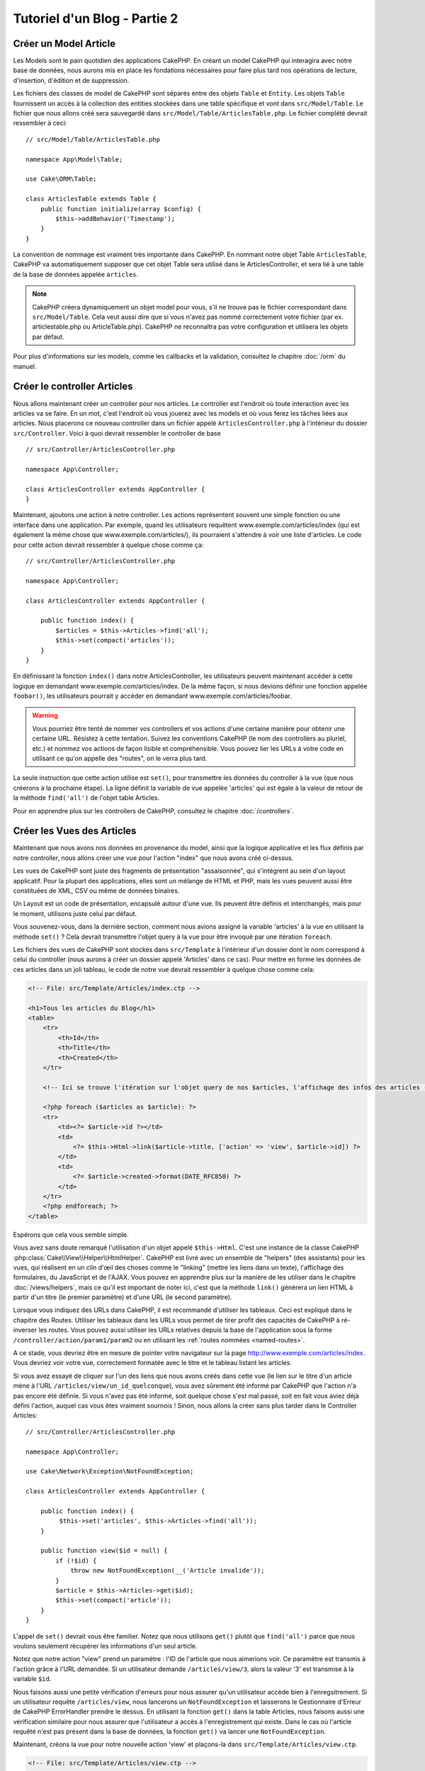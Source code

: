 Tutoriel d'un Blog - Partie 2
#############################

Créer un Model Article
======================

Les Models sont le pain quotidien des applications CakePHP. En
créant un model CakePHP qui interagira avec notre base de données,
nous aurons mis en place les fondations nécessaires pour faire plus
tard nos opérations de lecture, d'insertion, d'édition et de suppression.

Les fichiers des classes de model de CakePHP sont séparés entre des objets
``Table`` et ``Entity``. Les objets ``Table`` fournissent un accès à la
collection des entities stockées dans une table spécifique et vont dans
``src/Model/Table``. Le fichier que nous allons créé sera sauvegardé dans
``src/Model/Table/ArticlesTable.php``. Le fichier complété devrait ressembler
à ceci::

    // src/Model/Table/ArticlesTable.php

    namespace App\Model\Table;

    use Cake\ORM\Table;

    class ArticlesTable extends Table {
        public function initialize(array $config) {
            $this->addBehavior('Timestamp');
        }
    }

La convention de nommage est vraiment très importante dans CakePHP. En nommant
notre objet Table ``ArticlesTable``, CakePHP va automatiquement supposer que
cet objet Table sera utilisé dans le ArticlesController, et sera lié à une table
de la base de données appelée ``articles``.

.. note::

    CakePHP créera dynamiquement un objet model pour vous, s'il ne trouve
    pas le fichier correspondant dans ``src/Model/Table``. Cela veut aussi dire que
    si vous n'avez pas nommé correctement votre fichier (par ex.
    articlestable.php ou ArticleTable.php). CakePHP ne reconnaîtra pas votre
    configuration et utilisera les objets par défaut.

Pour plus d'informations sur les models, comme les callbacks et la validation,
consultez le chapitre :doc:`/orm` du manuel.


Créer le controller Articles
============================

Nous allons maintenant créer un controller pour nos articles. Le controller est
l'endroit où toute interaction avec les articles va se faire. En un mot, c'est
l'endroit où vous jouerez avec les models et où vous ferez les tâches liées aux
articles. Nous placerons ce nouveau controller dans un fichier appelé
``ArticlesController.php`` à l'intérieur du dossier ``src/Controller``. Voici
à quoi devrait ressembler le controller de base ::

    // src/Controller/ArticlesController.php

    namespace App\Controller;

    class ArticlesController extends AppController {
    }

Maintenant, ajoutons une action à notre controller. Les actions représentent
souvent une simple fonction ou une interface dans une application. Par exemple,
quand les utilisateurs requêtent www.exemple.com/articles/index (qui est
également la même chose que www.exemple.com/articles/), ils pourraient
s'attendre à voir une liste d'articles. Le code pour cette action devrait
ressembler à quelque chose comme ça::

    // src/Controller/ArticlesController.php

    namespace App\Controller;

    class ArticlesController extends AppController {

        public function index() {
            $articles = $this->Articles->find('all');
            $this->set(compact('articles'));
        }
    }

En définissant la fonction ``index()`` dans notre ArticlesController, les
utilisateurs peuvent maintenant accéder à cette logique en demandant
www.exemple.com/articles/index. De la même façon, si nous devions définir une
fonction appelée ``foobar()``, les utilisateurs pourrait y accéder en demandant
www.exemple.com/articles/foobar.

.. warning::

    Vous pourriez être tenté de nommer vos controllers et vos actions d'une
    certaine manière pour obtenir une certaine URL. Résistez à cette tentation.
    Suivez les conventions CakePHP (le nom des controllers au pluriel, etc.) et
    nommez vos actions de façon lisible et compréhensible. Vous pouvez lier les
    URLs à votre code en utilisant ce qu'on appelle des "routes", on le verra
    plus tard.

La seule instruction que cette action utilise est ``set()``, pour transmettre
les données du controller à la vue (que nous créerons à la prochaine étape).
La ligne définit la variable de vue appelée 'articles' qui est égale à la valeur
de retour de la méthode ``find('all')`` de l'objet table Articles.

Pour en apprendre plus sur les controllers de CakePHP, consultez le chapitre
:doc:`/controllers`.

Créer les Vues des Articles
===========================

Maintenant que nous avons nos données en provenance du model, ainsi que la
logique applicative et les flux définis par notre controller, nous allons créer
une vue pour l'action "index" que nous avons créé ci-dessus.

Les vues de CakePHP sont juste des fragments de présentation "assaisonnée",
qui s'intègrent au sein d'un layout applicatif. Pour la plupart des
applications, elles sont un mélange de HTML et PHP, mais les vues peuvent aussi
être constituées de XML, CSV ou même de données binaires.

Un Layout est un code de présentation, encapsulé autour d'une vue. Ils peuvent
être définis et interchangés, mais pour le moment, utilisons juste celui par
défaut.

Vous souvenez-vous, dans la dernière section, comment nous avions assigné
la variable 'articles' à la vue en utilisant la méthode ``set()`` ?
Cela devrait transmettre l'objet query à la vue  pour être invoqué par une
itération ``foreach``.

Les fichiers des vues de CakePHP sont stockés dans ``src/Template`` à
l'intérieur d'un dossier dont le nom correspond à celui du controller (nous
aurons à créer un dossier appelé 'Articles' dans ce cas). Pour mettre en forme les
données de ces articles dans un joli tableau, le code de notre vue devrait
ressembler à quelque chose comme cela:

.. code-block:: php

    <!-- File: src/Template/Articles/index.ctp -->

    <h1>Tous les articles du Blog</h1>
    <table>
        <tr>
            <th>Id</th>
            <th>Title</th>
            <th>Created</th>
        </tr>

        <!-- Ici se trouve l'itération sur l'objet query de nos $articles, l'affichage des infos des articles -->

        <?php foreach ($articles as $article): ?>
        <tr>
            <td><?= $article->id ?></td>
            <td>
                <?= $this->Html->link($article->title, ['action' => 'view', $article->id]) ?>
            </td>
            <td>
                <?= $article->created->format(DATE_RFC850) ?>
            </td>
        </tr>
        <?php endforeach; ?>
    </table>

Espérons que cela vous semble simple.

Vous avez sans doute remarqué l'utilisation d'un objet appelé ``$this->Html``.
C'est une instance de la classe CakePHP
:php:class:`Cake\\View\\Helper\\HtmlHelper`. CakePHP est livré avec un ensemble
de "helpers" (des assistants) pour les vues, qui réalisent en un clin d'œil
des choses comme le "linking" (mettre les liens dans un texte), l'affichage des
formulaires, du JavaScript et de l'AJAX. Vous pouvez en apprendre plus sur la
manière de les utiliser dans le chapitre :doc:`/views/helpers`, mais ce qu'il
est important de noter ici, c'est que la méthode ``link()`` génèrera un
lien HTML à partir d'un titre (le premier paramètre) et d'une URL (le second
paramètre).

Lorsque vous indiquez des URLs dans CakePHP, il est recommandé d'utiliser les
tableaux. Ceci est expliqué dans le chapitre des Routes. Utiliser les tableaux
dans les URLs vous permet de tirer profit des capacités de CakePHP à
ré-inverser les routes. Vous pouvez aussi utiliser les URLs relatives depuis
la base de l'application sous la forme ``/controller/action/param1/param2`` ou
en utilisant les :ref:`routes nommées <named-routes>`.

A ce stade, vous devriez être en mesure de pointer votre navigateur sur la
page http://www.exemple.com/articles/index. Vous devriez voir votre vue,
correctement formatée avec le titre et le tableau listant les articles.

Si vous avez essayé de cliquer sur l'un des liens que nous avons créés dans
cette vue (le lien sur le titre d'un article mène à l'URL 
``/articles/view/un_id_quelconque``), vous avez sûrement été informé par CakePHP
que l'action n'a pas encore été définie. Si vous n'avez pas été informé, soit
quelque chose s'est mal passé, soit en fait vous aviez déjà défini l'action,
auquel cas vous êtes vraiment sournois ! Sinon, nous allons la créer sans plus
tarder dans le Controller Articles::

    // src/Controller/ArticlesController.php

    namespace App\Controller;

    use Cake\Network\Exception\NotFoundException;

    class ArticlesController extends AppController {

        public function index() {
             $this->set('articles', $this->Articles->find('all'));
        }

        public function view($id = null) {
            if (!$id) {
                throw new NotFoundException(__('Article invalide'));
            }
            $article = $this->Articles->get($id);
            $this->set(compact('article'));
        }
    }

L'appel de ``set()`` devrait vous être familier. Notez que nous utilisons
``get()`` plutôt que ``find('all')`` parce que nous voulons seulement
récupérer les informations d'un seul article.

Notez que notre action "view" prend un paramètre : l'ID de l'article que nous
aimerions voir. Ce paramètre est transmis à l'action grâce à l'URL demandée.
Si un utilisateur demande ``/articles/view/3``, alors la valeur '3' est
transmise à la variable ``$id``.

Nous faisons aussi une petite vérification d'erreurs pour nous assurer qu'un
utilisateur accède bien à l'enregsitrement. Si un utilisateur requête
``/articles/view``, nous lancerons un ``NotFoundException`` et laisserons
le Gestionnaire d'Erreur de CakePHP ErrorHandler prendre le dessus. En utilisant
la fonction ``get()`` dans la table Articles, nous faisons aussi une vérification
similaire pour nous assurer que l'utilisateur a accès à l'enregistrement qui
existe. Dans le cas où l'article requêté n'est pas présent dans la base de
données, la fonction ``get()`` va lancer une ``NotFoundException``.

Maintenant, créons la vue pour notre nouvelle action 'view' et plaçons-la
dans ``src/Template/Articles/view.ctp``.

.. code-block:: php

    <!-- File: src/Template/Articles/view.ctp -->

    <h1><?= h($article->title) ?></h1>
    <p><?= h($article->body) ?></p>
    <p><small>Created: <?= $article->created->format(DATE_RFC850) ?></small></p>

Vérifiez que cela fonctionne en testant les liens de la page ``/articles/index``
ou en affichant manuellement un article via ``/articles/view/1``.

Ajouter des Articles
====================

Lire depuis la base de données et nous afficher les articles est un bon début,
mais lançons-nous dans l'ajout de nouveaux articles.

Premièrement, commençons par créer une action ``add()`` dans le
ArticlesController::

    // src/Controller/ArticlesController.php

    namespace App\Controller;

    use Cake\Network\Exception\NotFoundException;

    class ArticlesController extends AppController {
        public function initialize() {
            parent::initialize();
            $this->loadComponent('Flash'); // Charge le FlashComponent
        }

        public function index() {
            $this->set('articles', $this->Articles->find('all'));
        }

        public function view($id) {
            if (!$id) {
                throw new NotFoundException(__('Article invalide'));
            }

            $article = $this->Articles->get($id);

            $this->set(compact('article'));
        }

        public function add() {
            $article = $this->Articles->newEntity($this->request->data);
            if ($this->request->is('post')) {
                if ($this->Articles->save($article)) {
                    $this->Flash->success(__('Votre article a été sauvegardé.'));
                    return $this->redirect(['action' => 'index']);
                }
                $this->Flash->error(__('Impossible d\'ajouter votre article.'));
            }
            $this->set('article', $article);
        }
    }

.. note::

   Vous avez besoin d'inclure le component Flash (FlashComponent) dans
   chaque controller où vous voulez les utiliser. Si nécessaire, incluez-les
   dans le controller principal (AppController).

Voici ce que fait l'action ``add()`` : si la requête HTTP est de type POST,
essayez de sauvegarder les données en utilisant le model "Articles". Si pour une
raison quelconque, la sauvegarde a échouée, affichez simplement la vue. Cela
nous donne une chance de voir les erreurs de validation de l'utilisateur et
d'autres avertissements.

Chaque requête de CakePHP contient un objet ``Request`` qui est accessible
en utilisant ``$this->request``. Cet objet contient des informations utiles
sur la requête qui vient d'être reçue, et permet de contrôler les flux de votre
application. Dans ce cas, nous utilisons la méthode
:php:meth:`Cake\\Network\\Request::is()` pour vérifier que la requête est de
type POST.

Lorsqu'un utilisateur utilise un formulaire pour poster des données dans votre
application, ces informations sont disponibles dans ``$this->request->data``.
Vous pouvez utiliser les fonctions :php:func:`pr()` ou :php:func:`debug()` pour
les afficher si vous voulez voir à quoi cela ressemble.

Nous utilisons la méthode magique ``__call`` du Component Flash pour
définir un message dans une variable de session et qui sera affiché dans la page
juste après la redirection. Dans le layout, nous avons
``<?= $this->Flash->render() ?>`` qui permet
d'afficher et d'effacer la variable correspondante. La méthode
:php:meth:`Cake\\Controller\\Controller::redirect` du controller permet de
rediriger vers une autre URL. Le paramètre ``['action' => 'index']`` sera
traduit vers l'URL /articles, c'est à dire l'action "index" du controller
Articles (ArticlesController). Vous pouvez vous référer à l'
`API <http://api.cakephp.org>`_ de la fonction
:php:func:`Cake\\Routing\\Router::url()` pour voir les différents formats
d'URL acceptés dans les différentes fonctions de CakePHP.

L'appel de la méthode ``save()`` vérifiera les erreurs de validation et
interrompra l'enregistrement si une erreur survient. Nous verrons
la façon dont les erreurs sont traitées dans les sections suivantes.

Valider les Données
===================

Cake place la barre très haute pour briser la monotonie de la validation des
champs de formulaires. Tout le monde déteste le dévelopement de formulaires
interminables et leurs routines de validations. Cake rend tout cela plus facile
et plus rapide.

Pour tirer profit des fonctionnalités de validation, vous devez utiliser
le helper "Form" (FormHelper) dans vos vues.
:php:class:`Cake\\View\\Helper\\FormHelper` est disponible par défaut dans
toutes les vues avec la variables ``$this->Form``.

Voici le code de notre vue "add" (ajout):

.. code-block:: php

    <!-- File: src/Template/Articles/add.ctp -->

    <h1>Ajouter un article</h1>
    <?php
        echo $this->Form->create($article);
        echo $this->Form->input('title');
        echo $this->Form->input('body', ['rows' => '3']);
        echo $this->Form->button(__("Sauvegarder l'article"));
        echo $this->Form->end();
    ?>

Nous utilisons le :php:class:`FormHelper` pour générer la balise
d'ouverture d'une formulaire HTML. Voici le code HTML généré par
``$this->Form->create()``:

.. code-block:: html

    <form method="post" action="/articles/add">

Si ``create()`` est appelée sans aucun paramètre, CakePHP suppose que vous
construisez un formulaire qui envoie les données en POST à l'action ``add()``
(ou ``edit()`` quand ``id`` est dans les données du formulaire) du controller
actuel.

La méthode ``$this->Form->input()`` est utilisée pour créer des éléments de
formulaire du même nom. Le premier paramètre dit à CakePHP à quels champs ils
correspondent et le second paramètre vous permet de spécifier un large éventail
d'options - dans ce cas, le nombre de lignes du textarea. Il y a un peu
d'introspection et "d'automagie" ici : ``input()`` affichera différents
éléments de formulaire selon le champ spécifié du model.

L'appel de la méthode ``$this->Form->end()`` cloture le formulaire. Affiche les
champs cachés si la protection de falsification de formulaire et/ou CRSF est
activée.

A présent, revenons en arrière et modifions notre vue
``src/Template/Articles/index.ctp`` pour ajouter un lien "Ajouter un article".
Ajoutez la ligne suivante avant ``<table>`` ::

    <?= $this->Html->link('Ajouter un article', ['action' => 'add']) ?>

Vous vous demandez peut-être : comment je fais pour indiquer à CakePHP mes
exigences de validation ? Les règles de validation sont définies dans le
model. Retournons donc à notre model Articles et procédons à quelques
ajustements::

    // src/Model/Table/ArticlesTable.php

    namespace App\Model\Table;

    use Cake\ORM\Table;
    use Cake\Validation\Validator;

    class ArticlesTable extends Table {

        public function validationDefault(Validator $validator) {
            $validator
                ->allowEmpty('title', false)
                ->allowEmpty('body', false);

            return $validator;
        }
    }

Le méthode ``validationDefault`` indique à CakePHP comment valider vos données
lorsque la méthode ``save()`` est appelée. Ici, j'ai spécifié que les
deux champs "body" et "title" ne doivent pas être vides. Le moteur de
validation de CakePHP est puissant, il dispose d'un certain nombre de
règles intégrées (code de carte bancaire, adresse emails, etc.)
et d'une souplesse pour ajouter vos propres règles de validation. Pour
plus d'informations sur cette configuration, consultez le chapitre
:doc:`/core-libraries/validation`.

Maintenant que vos règles de validation sont en place, utilisez l'application
pour essayer d'ajouter un article avec un titre et un contenu vide afin de voir
comment cela fonctionne. Puisque que nous avons utilisé la méthode
:php:meth:`Cake\\View\\Helper\\FormHelper::input()` du helper "Form" pour
créer nos éléments de formulaire, nos messages d'erreurs de validation seront
affichés automatiquement.

Editer des Articles
===================

L'édition de articles : nous y voilà. Vous êtes un pro de CakePHP maintenant,
vous devriez donc avoir adopté le principe. Créez d'abord l'action puis la vue.
Voici à quoi l'action ``edit()`` du controller Articles (ArticlesController)
devrait ressembler::

    // src/Controller/ArticlesController.php

    public function edit($id = null) {
        if (!$id) {
            throw new NotFoundException(__('Article invalide'));
        }

        $article = $this->Articles->get($id);
        if ($this->request->is(['post', 'put'])) {
            $this->Articles->patchEntity($article, $this->request->data);
            if ($this->Articles->save($article)) {
                $this->Flash->success(__('Votre article a été mis à jour.'));
                return $this->redirect(['action' => 'index']);
            }
            $this->Flash->error(__('Impossible de mettre à jour votre article.'));
        }

        $this->set('article', $article);
    }

Cette action s'assure d'abord que l'utilisateur a essayé d'accéder à un
enregistrement existant. Si il n'y a pas de paramètre ``$id`` passé, ou si le
article n'existe pas, nous lançons une ``NotFoundException`` pour que le
gestionnaire d'Erreurs ErrorHandler de CakePHP s'en occupe.

Ensuite l'action vérifie si la requête est une requête POST ou PUT. Si elle
l'est, alors nous utilisons les données POST pour mettre à jour notre
entity article en utilisant la méthode 'patchEntity'. Finalement nous utilisons
l'objet table pour sauvegarder l'entity back ou kick back et montrer les erreurs
de validation de l'utilisateur.

La vue d'édition devrait ressembler à quelque chose comme cela:

.. code-block:: php

    <!-- File: src/Template/Articles/edit.ctp -->

    <h1>Modifier un article</h1>
    <?php
        echo $this->Form->create($article);
        echo $this->Form->input('title');
        echo $this->Form->input('body', ['rows' => '3']);
        echo $this->Form->button(__('Sauvegarder l\'article'));
        echo $this->Form->end();
    ?>

Cette vue affiche le formulaire d'édition (avec les données pré-remplies) avec
les messages d'erreur de validation nécessaires.

CakePHP utilisera le résultat de ``$article->isNew()`` pour déterminer whether si
``save()`` doit insérer un article, ou mettre à jour un article existant.

Vous pouvez maintenant mettre à jour votre vue index avec des liens pour
éditer des articles :

.. code-block:: php

    <!-- File: src/Template/Articles/index.ctp  (liens de modification ajoutés) -->

    <h1>Blog articles</h1>
    <p><?= $this->Html->link("Ajouter un Article", ['action' => 'add']) ?></p>
    <table>
        <tr>
            <th>Id</th>
            <th>Title</th>
            <th>Created</th>
            <th>Action</th>
        </tr>

    <!-- C'est ici que nous itérons à travers notre objet query $articles, -->
    <!-- en affichant les informations de l'article -->

    <?php foreach ($articles as $article): ?>
        <tr>
            <td><?= $article->id ?></td>
            <td>
                <?= $this->Html->link($article->title, ['action' => 'view', $article->id]) ?>
            </td>
            <td>
                <?= $article->created->format(DATE_RFC850) ?>
            </td>
            <td>
                <?= $this->Html->link('Modifier', ['action' => 'edit', $article->id]) ?>
            </td>
        </tr>
    <?php endforeach; ?>

    </table>

Supprimer des Articles
======================

A présent, mettons en place un moyen de supprimer les articles pour les
utilisateurs. Démarrons avec une action ``delete()`` dans le controller
Articles (ArticlesController)::

    // src/Controller/ArticlesController.php

    public function delete($id) {
        $this->request->allowMethod(['post', 'delete']);

        $article = $this->Articles->get($id);
        if ($this->Articles->delete($article)) {
            $this->Flash->success(__("L'article avec l'id: {0} a été supprimé.", h($id)));
            return $this->redirect(['action' => 'index']);
        }
    }

Cette logique supprime l'article spécifié par $id, et utilise
``$this->Flash->success()`` pour afficher à l'utilisateur un message de
confirmation après l'avoir redirigé sur ``/articles``. Si l'utilisateur tente
une suppression en utilisant une requête GET, une exception est levée.
Les exceptions manquées sont capturées par le gestionnaire d'exceptions de
CakePHP et un joli message d'erreur est affiché. Il y a plusieurs
:doc:`Exceptions </development/errors>` intégrées qui peuvent être utilisées pour
indiquer les différentes erreurs HTTP que votre application pourrait
rencontrer.

Etant donné que nous exécutons juste un peu de logique et de redirection,
cette action n'a pas de vue. Vous voudrez peut-être mettre à jour votre vue
index avec des liens pour permettre aux utilisateurs de supprimer des
articles, ainsi :

.. code-block:: php

    <!-- File: src/Template/Articles/index.ctp -->

    <h1>Blog articles</h1>
    <p><?= $this->Html->link('Ajouter un Article', ['action' => 'add']) ?></p>
    <table>
        <tr>
            <th>Id</th>
            <th>Title</th>
            <th>Created</th>
            <th>Actions</th>
        </tr>

    <!-- C'est ici que nous itérons à travers notre objet query $articles, -->
    <!-- en affichant les informations de l'article -->

        <?php foreach ($articles as $article): ?>
        <tr>
            <td><?= $article->id ?></td>
            <td>
                <?= $this->Html->link($article->title, ['action' => 'view', $article->id]) ?>
            </td>
            <td>
                <?= $article->created->format(DATE_RFC850) ?>
            </td>
            <td>
                <?= $this->Form->postLink(
                    'Supprimer',
                    ['action' => 'delete', $article->id],
                    ['confirm' => 'Etes-vous sûr?'])
                ?>
                <?= $this->Html->link('Modifier', ['action' => 'edit', $article->id]) ?>
            </td>
        </tr>
        <?php endforeach; ?>

    </table>

Utiliser :php:meth:`~Cake\\View\\Helper\\FormHelper::postLink()` permet de
créer un lien qui utilise du Javascript pour supprimer notre post en faisant
une requête POST. Autoriser la suppression par une requête GET est dangereux à
cause des robots d'indexation qui peuvent tous les supprimer.

.. note::

    Ce code de vue utilise aussi le helper "Form" pour demander à l'utilisateur
    une confirmation avant de supprimer un article.

Routes
======

Pour certains, le routage par défaut de CakePHP fonctionne suffisamment bien.
Les développeurs qui sont sensibles à la facilité d'utilisation et à la
compatibilité avec les moteurs de recherches apprécieront la manière dont
CakePHP lie des URLs à des actions spécifiques. Nous allons donc faire une
rapide modification des routes dans ce tutoriel.

Pour plus d'informations sur les techniques de routages, consultez le chapitre
:ref:`routes-configuration`.

Par défaut, CakePHP effectue une redirection d'une personne visitant la racine
de votre site (par ex: http://www.exemple.com) vers le controller Pages
(PagesController) et affiche le rendu de la vue appelée "home". Au lieu de
cela, nous voudrions la remplacer avec notre controller Articles
(ArticlesController).

Le routage de CakePHP se trouve dans ``config/routes.php``. Vous devrez
commenter ou supprimer la ligne qui définit la route par défaut. Elle
ressemble à cela:

.. code-block:: php

    $routes->connect('/', ['controller' => 'Pages', 'action' => 'display', 'home']);

Cette ligne connecte l'URL '/' à la page d'accueil par défaut de CakePHP. Nous
voulons que cette URL soit connectée à notre propre controller, remplacez donc
la ligne par celle-ci:

.. code-block:: php

    $routes->connect('/', ['controller' => 'Articles', 'action' => 'index']);

Cela devrait connecter les utilisateurs demandant '/' à l'action ``index()`` de
notre controller Articles (ArticlesController).

.. note::

    CakePHP peut aussi faire du 'reverse routing' (ou routage inversé).
    Par exemple, pour la route définie plus haut, en ajoutant
    ``['controller' => 'Articles', 'action' => 'index']`` à la fonction
    retournant un tableau, l'URL '/' sera utilisée. Il est d'ailleurs bien
    avisé de toujours utiliser un tableau pour les URLs afin que vos routes
    définissent où vont les URLs, mais aussi pour s'assurer qu'elles aillent
    dans la même direction.

Conclusion
==========

Créer des applications de cette manière vous apportera, paix, honneur, amour
et argent au-delà même de vos fantasmes les plus fous. Simple n'est ce pas ?
Gardez à l'esprit que ce tutoriel était très basique. CakePHP a *beaucoup* plus
de fonctionnalités à offrir et il est aussi souple dans d'autres domaines que
nous n'avons pas souhaité couvrir ici pour simplifier les choses. Utilisez
le reste de ce manuel comme un guide pour développer des applications plus
riches en fonctionnalités.

Maintenant que vous avez créé une application CakePHP basique, vous êtes prêt
pour les choses sérieuses. Commencez votre propre projet et lisez le reste du
:doc:`Cookbook </index>` et l'`API <http://api.cakephp.org>`_.

Si vous avez besoin d'aide, il y a plusieurs façons d'obtenir de l'aide -
merci de regarder la page :doc:`/intro/where-to-get-help`
Bienvenue sur CakePHP !

Prochaines lectures suggérées
-----------------------------

Voici les différents chapitres que les gens veulent souvent lire après:

1. :ref:`view-layouts`: Personnaliser les Layouts de votre application.
2. :ref:`view-elements`: Inclure et ré-utiliser les portions de vues.
3. :doc:`/console-and-shells/code-generation-with-bake` Générer un code CRUD basique.
4. :doc:`/tutorials-and-examples/blog-auth-example/auth`: Tutoriel sur l'enregistrement et la connexion d'utilisateurs.


.. meta::
    :title lang=fr: Blog Tutoriel Ajouter la logique
    :keywords lang=fr: doc models,vérification validation,controller actions,model article,php class,classe model,objet model,business logic,table base de données,convention de nommage,bread et butter,callbacks,prefixes,nutshell,intéraction,array,cakephp,interface,applications,suppression
